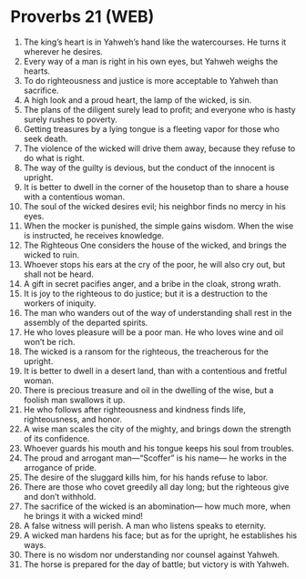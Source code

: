 * Proverbs 21 (WEB)
:PROPERTIES:
:ID: WEB/20-PRO21
:END:

1. The king’s heart is in Yahweh’s hand like the watercourses. He turns it wherever he desires.
2. Every way of a man is right in his own eyes, but Yahweh weighs the hearts.
3. To do righteousness and justice is more acceptable to Yahweh than sacrifice.
4. A high look and a proud heart, the lamp of the wicked, is sin.
5. The plans of the diligent surely lead to profit; and everyone who is hasty surely rushes to poverty.
6. Getting treasures by a lying tongue is a fleeting vapor for those who seek death.
7. The violence of the wicked will drive them away, because they refuse to do what is right.
8. The way of the guilty is devious, but the conduct of the innocent is upright.
9. It is better to dwell in the corner of the housetop than to share a house with a contentious woman.
10. The soul of the wicked desires evil; his neighbor finds no mercy in his eyes.
11. When the mocker is punished, the simple gains wisdom. When the wise is instructed, he receives knowledge.
12. The Righteous One considers the house of the wicked, and brings the wicked to ruin.
13. Whoever stops his ears at the cry of the poor, he will also cry out, but shall not be heard.
14. A gift in secret pacifies anger, and a bribe in the cloak, strong wrath.
15. It is joy to the righteous to do justice; but it is a destruction to the workers of iniquity.
16. The man who wanders out of the way of understanding shall rest in the assembly of the departed spirits.
17. He who loves pleasure will be a poor man. He who loves wine and oil won’t be rich.
18. The wicked is a ransom for the righteous, the treacherous for the upright.
19. It is better to dwell in a desert land, than with a contentious and fretful woman.
20. There is precious treasure and oil in the dwelling of the wise, but a foolish man swallows it up.
21. He who follows after righteousness and kindness finds life, righteousness, and honor.
22. A wise man scales the city of the mighty, and brings down the strength of its confidence.
23. Whoever guards his mouth and his tongue keeps his soul from troubles.
24. The proud and arrogant man—“Scoffer” is his name— he works in the arrogance of pride.
25. The desire of the sluggard kills him, for his hands refuse to labor.
26. There are those who covet greedily all day long; but the righteous give and don’t withhold.
27. The sacrifice of the wicked is an abomination— how much more, when he brings it with a wicked mind!
28. A false witness will perish. A man who listens speaks to eternity.
29. A wicked man hardens his face; but as for the upright, he establishes his ways.
30. There is no wisdom nor understanding nor counsel against Yahweh.
31. The horse is prepared for the day of battle; but victory is with Yahweh.
